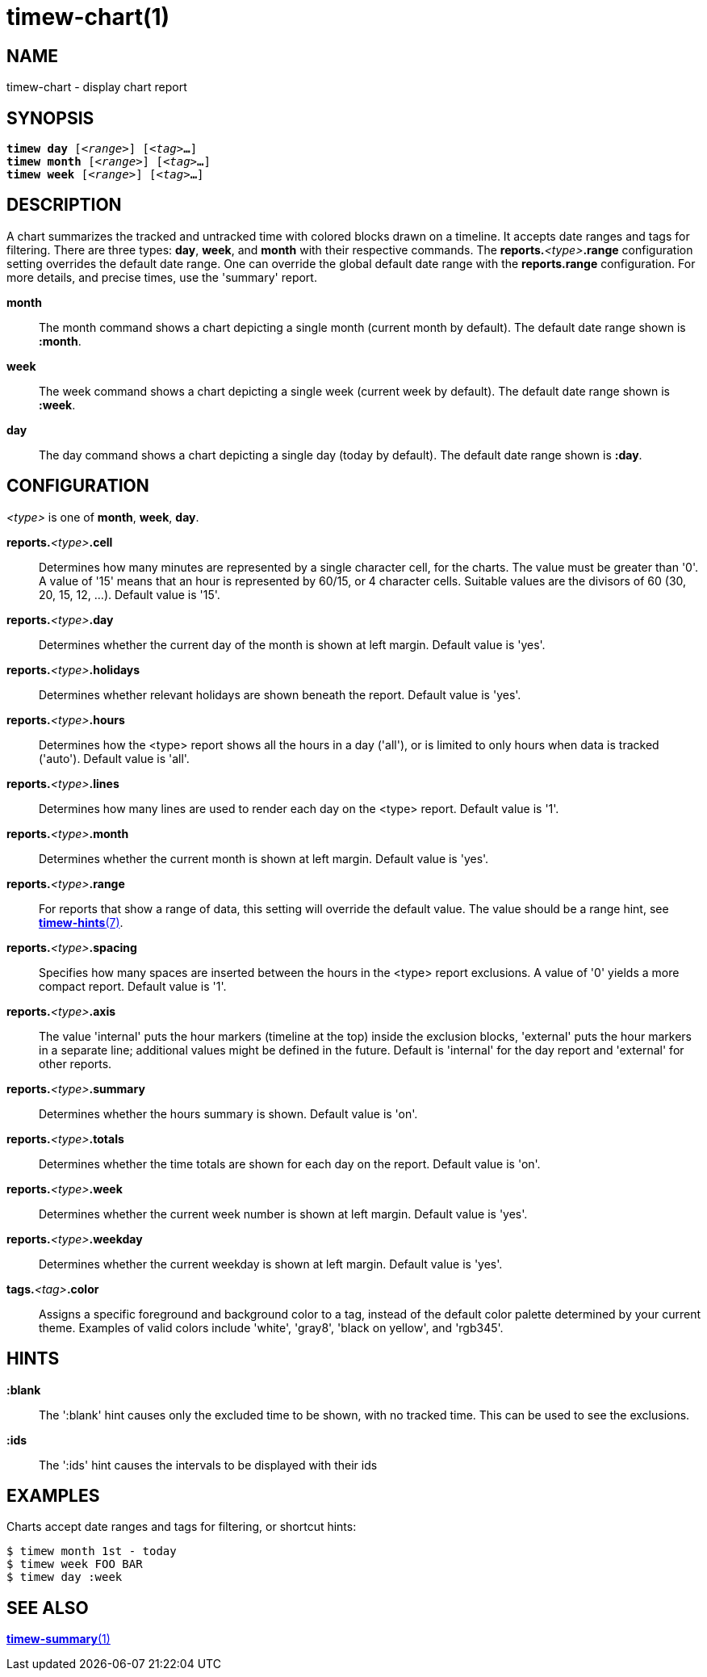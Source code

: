 = timew-chart(1)

== NAME
timew-chart - display chart report

== SYNOPSIS
[verse]
*timew day* [_<range>_] [_<tag>_**...**]
*timew month* [_<range>_] [_<tag>_**...**]
*timew week* [_<range>_] [_<tag>_**...**]

== DESCRIPTION
A chart summarizes the tracked and untracked time with colored blocks drawn on a timeline.
It accepts date ranges and tags for filtering.
There are three types: *day*, *week*, and *month* with their respective commands.
The **reports.**__<type>__**.range** configuration setting overrides the default date range.
One can override the global default date range with the **reports.range** configuration.
For more details, and precise times, use the 'summary' report.

*month*::
The month command shows a chart depicting a single month (current month by default).
The default date range shown is *:month*.

*week*::
The week command shows a chart depicting a single week (current week by default).
The default date range shown is *:week*.

*day*::
The day command shows a chart depicting a single day (today by default).
The default date range shown is *:day*.

== CONFIGURATION
_<type>_ is one of **month**, **week**, **day**.

**reports.**__<type>__**.cell**::
Determines how many minutes are represented by a single character cell, for the charts.
The value must be greater than '0'.
A value of '15' means that an hour is represented by 60/15, or 4 character cells.
Suitable values are the divisors of 60 (30, 20, 15, 12, ...).
Default value is '15'.

**reports.**__<type>__**.day**::
Determines whether the current day of the month is shown at left margin.
Default value is 'yes'.

**reports.**__<type>__**.holidays**::
Determines whether relevant holidays are shown beneath the report.
Default value is 'yes'.

**reports.**__<type>__**.hours**::
Determines how the <type> report shows all the hours in a day ('all'), or is limited to only hours when data is tracked ('auto').
Default value is 'all'.

**reports.**__<type>__**.lines**::
Determines how many lines are used to render each day on the <type> report.
Default value is '1'.

**reports.**__<type>__**.month**::
Determines whether the current month is shown at left margin.
Default value is 'yes'.

**reports.**__<type>__**.range**::
For reports that show a range of data, this setting will override the default value.
The value should be a range hint, see
link:../../reference/timew-hints.7/[**timew-hints**(7)].

**reports.**__<type>__**.spacing**::
Specifies how many spaces are inserted between the hours in the <type> report exclusions.
A value of '0' yields a more compact report.
Default value is '1'.

**reports.**__<type>__**.axis**::
The value 'internal' puts the hour markers (timeline at the top) inside the exclusion blocks, 'external' puts the hour markers in a separate line; additional values might be defined in the future.
Default is 'internal' for the day report and 'external' for other reports.

**reports.**__<type>__**.summary**::
Determines whether the hours summary is shown.
Default value is 'on'.

**reports.**__<type>__**.totals**::
Determines whether the time totals are shown for each day on the report.
Default value is 'on'.

**reports.**__<type>__**.week**::
Determines whether the current week number is shown at left margin.
Default value is 'yes'.

**reports.**__<type>__**.weekday**::
Determines whether the current weekday is shown at left margin.
Default value is 'yes'.

**tags.**__<tag>__**.color**::
Assigns a specific foreground and background color to a tag, instead of the default color palette determined by your current theme.
Examples of valid colors include 'white', 'gray8', 'black on yellow', and 'rgb345'.

== HINTS

*:blank*::
The ':blank' hint causes only the excluded time to be shown, with no tracked time.
This can be used to see the exclusions.

*:ids*::
The ':ids' hint causes the intervals to be displayed with their ids

== EXAMPLES
Charts accept date ranges and tags for filtering, or shortcut hints:

    $ timew month 1st - today
    $ timew week FOO BAR
    $ timew day :week

== SEE ALSO
link:../../reference/timew-summary.1/[**timew-summary**(1)]
